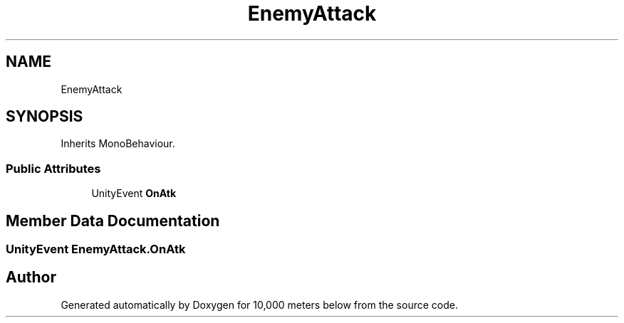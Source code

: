 .TH "EnemyAttack" 3 "Sun Dec 12 2021" "10,000 meters below" \" -*- nroff -*-
.ad l
.nh
.SH NAME
EnemyAttack
.SH SYNOPSIS
.br
.PP
.PP
Inherits MonoBehaviour\&.
.SS "Public Attributes"

.in +1c
.ti -1c
.RI "UnityEvent \fBOnAtk\fP"
.br
.in -1c
.SH "Member Data Documentation"
.PP 
.SS "UnityEvent EnemyAttack\&.OnAtk"


.SH "Author"
.PP 
Generated automatically by Doxygen for 10,000 meters below from the source code\&.
